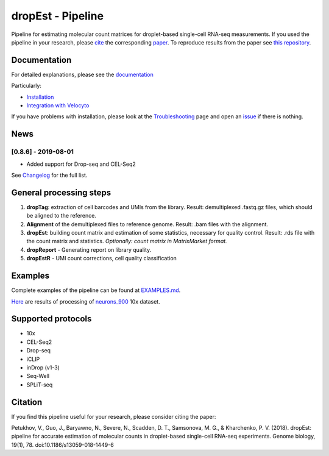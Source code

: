 dropEst - Pipeline
==================

Pipeline for estimating molecular count matrices for droplet-based
single-cell RNA-seq measurements. If you used the pipeline in your
research, please `cite <#citation>`__ the corresponding
`paper <https://doi.org/10.1186/s13059-018-1449-6>`__. To reproduce
results from the paper see `this
repository <https://github.com/VPetukhov/dropEstAnalysis>`__.

Documentation
-------------

For detailed explanations, please see the `documentation <https://dropest.readthedocs.io/en/latest/>`__

Particularly:

- `Installation <https://dropest.readthedocs.io/en/latest/setup.html#installation>`__
- `Integration with Velocyto <https://dropest.readthedocs.io/en/latest/dropest.html#velocyto-integration>`__

If you have problems with installation, please look at the `Troubleshooting <https://dropest.readthedocs.io/en/latest/setup.html#troubleshooting>`__ page and open an `issue <https://github.com/hms-dbmi/dropEst/issues>`__ if there is nothing.

News
----

[0.8.6] - 2019-08-01
~~~~~~~~~~~~~~~~~~~~

-  Added support for Drop-seq and CEL-Seq2

See `Changelog <https://github.com/hms-dbmi/dropEst/blob/develop/CHANGELOG.rst>`__ for the full list.

General processing steps
------------------------

1. **dropTag**: extraction of cell barcodes and UMIs from the library.
   Result: demultiplexed .fastq.gz files, which should be aligned to the
   reference.
2. **Alignment** of the demultiplexed files to reference genome. Result:
   .bam files with the alignment.
3. **dropEst**: building count matrix and estimation of some statistics,
   necessary for quality control. Result: .rds file with the count
   matrix and statistics. *Optionally: count matrix in MatrixMarket
   format.*
4. **dropReport** - Generating report on library quality.
5. **dropEstR** - UMI count corrections, cell quality classification

Examples
--------

Complete examples of the pipeline can be found at
`EXAMPLES.md <examples/EXAMPLES.md>`__.

`Here <http://pklab.med.harvard.edu/viktor/dropest_paper/dropest_0.8.5.zip>`__
are results of processing of
`neurons\_900 <https://support.10xgenomics.com/single-cell-gene-expression/datasets/2.1.0/neurons_900>`__
10x dataset.

Supported protocols
-------------------

- 10x
- CEL-Seq2
- Drop-seq
- iCLIP
- inDrop (v1-3)
- Seq-Well
- SPLiT-seq

Citation
--------

If you find this pipeline useful for your research, please consider citing the paper:

Petukhov, V., Guo, J., Baryawno, N., Severe, N., Scadden, D. T.,
Samsonova, M. G., & Kharchenko, P. V. (2018). dropEst: pipeline for
accurate estimation of molecular counts in droplet-based single-cell
RNA-seq experiments. Genome biology, 19(1), 78.
doi:10.1186/s13059-018-1449-6
